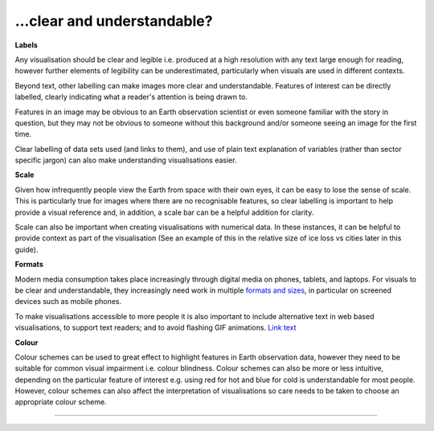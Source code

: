 .. _clear_and_understable

…clear and understandable?
--------------------------

**Labels**

Any visualisation should be clear and legible i.e. produced at a high resolution with any text large enough for reading, however further elements of legibility can be underestimated, particularly when visuals are used in different contexts. 

Beyond text, other labelling can make images more clear and understandable. Features of interest can be directly labelled, clearly indicating what a reader's attention is being drawn to. 

Features in an image may be obvious to an Earth observation scientist or even someone familiar with the story in question, but they may not be obvious to someone without this background and/or someone seeing an image for the first time. 

Clear labelling of data sets used (and links to them), and use of plain text explanation of variables (rather than sector specific jargon) can also make understanding visualisations easier.

**Scale**

Given how infrequently people view the Earth from space with their own eyes, it can be easy to lose the sense of scale. This is particularly true for images where there are no recognisable features, so clear labelling is important to help provide a visual reference and, in addition, a scale bar can be a helpful addition for clarity. 

Scale can also be important when creating visualisations with numerical data. In these instances, it can be helpful to provide context as part of the visualisation (See an example of this in the relative size of ice loss vs cities later in this guide).

**Formats**

Modern media consumption takes place increasingly through digital media on phones, tablets, and laptops. For visuals to be clear and understandable, they increasingly need work in multiple `formats and sizes <https://www.socialpilot.co/blog/social-media-image-sizes>`_, in particular on screened devices such as mobile phones. 

To make visualisations accessible to more people it is also important to include alternative text in web based visualisations, to support text readers; and to avoid flashing GIF animations.
`Link text <link URL>`_

**Colour** 

Colour schemes can be used to great effect to highlight features in Earth observation data, however they need to be suitable for common visual impairment i.e. colour blindness. Colour schemes can also be more or less intuitive, depending on the particular feature of interest e.g. using red for hot and blue for cold is understandable for most people. However, colour schemes can also affect the interpretation of visualisations so care needs to be taken to choose an appropriate colour scheme.

------------

.. image:: ../../../img/footer.png
   :width: 60%
   :alt: Copernicus implementation logo
   :align: right
